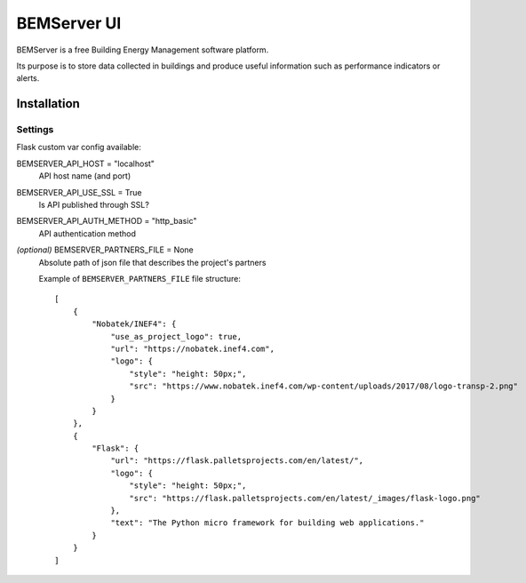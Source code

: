 ============
BEMServer UI
============

.. image:: https://img.shields.io/pypi/v/bemserver-ui.svg
    :target: https://pypi.org/project/bemserver-ui/
    :alt: Latest version

.. image:: https://img.shields.io/pypi/pyversions/bemserver-ui.svg
    :target: https://pypi.org/project/bemserver-ui/
    :alt: Python versions

.. image:: https://github.com/BEMServer/bemserver-ui/actions/workflows/build-release.yaml/badge.svg
    :target: https://github.com/bemserver/bemserver-ui/actions?query=workflow%3Abuild
    :alt: Build status


BEMServer is a free Building Energy Management software platform.

Its purpose is to store data collected in buildings and produce useful information such as performance indicators or alerts.



Installation
============


Settings
--------

Flask custom var config available::

BEMSERVER_API_HOST = "localhost"
    API host name (and port)
BEMSERVER_API_USE_SSL = True
    Is API published through SSL?
BEMSERVER_API_AUTH_METHOD = "http_basic"
    API authentication method
*(optional)* BEMSERVER_PARTNERS_FILE = None
    Absolute path of json file that describes the project's partners

    Example of ``BEMSERVER_PARTNERS_FILE`` file structure::

        [
            {
                "Nobatek/INEF4": {
                    "use_as_project_logo": true,
                    "url": "https://nobatek.inef4.com",
                    "logo": {
                        "style": "height: 50px;",
                        "src": "https://www.nobatek.inef4.com/wp-content/uploads/2017/08/logo-transp-2.png"
                    }
                }
            },
            {
                "Flask": {
                    "url": "https://flask.palletsprojects.com/en/latest/",
                    "logo": {
                        "style": "height: 50px;",
                        "src": "https://flask.palletsprojects.com/en/latest/_images/flask-logo.png"
                    },
                    "text": "The Python micro framework for building web applications."
                }
            }
        ]
